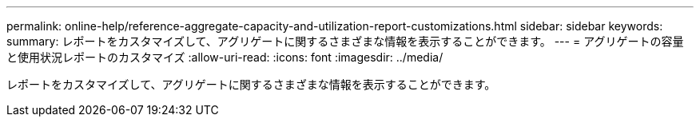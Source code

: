 ---
permalink: online-help/reference-aggregate-capacity-and-utilization-report-customizations.html 
sidebar: sidebar 
keywords:  
summary: レポートをカスタマイズして、アグリゲートに関するさまざまな情報を表示することができます。 
---
= アグリゲートの容量と使用状況レポートのカスタマイズ
:allow-uri-read: 
:icons: font
:imagesdir: ../media/


[role="lead"]
レポートをカスタマイズして、アグリゲートに関するさまざまな情報を表示することができます。
